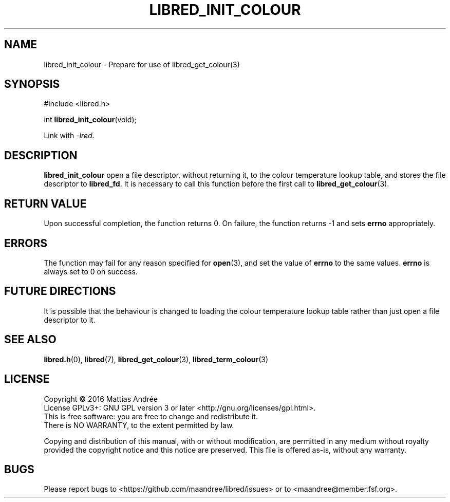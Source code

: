 .TH LIBRED_INIT_COLOUR 3 LIBRED
.SH NAME
libred_init_colour \- Prepare for use of libred_get_colour(3)
.SH SYNOPSIS
.nf
#include <libred.h>

int \fBlibred_init_colour\fP(void);
.fi
.PP
Link with
.IR -lred .
.SH DESCRIPTION
.B libred_init_colour
open a file descriptor, without returning it, to the colour
temperature lookup table, and stores the file descriptor to
.BR libred_fd .
It is necessary to call this function before the first call to
.BR libred_get_colour (3).
.SH "RETURN VALUE"
Upon successful completion, the function returns 0. On failure,
the function returns -1 and sets
.B errno
appropriately.
.SH ERRORS
The function may fail for any reason specified for
.BR open (3),
and set the value of
.B errno
to the same values.
.B errno
is always set to 0 on success.
.SH "FUTURE DIRECTIONS"
It is possible that the behaviour is changed to loading the
colour temperature lookup table rather than just open a
file descriptor to it.
.SH "SEE ALSO"
.BR libred.h (0),
.BR libred (7),
.BR libred_get_colour (3),
.BR libred_term_colour (3)
.SH LICENSE
Copyright \(co 2016  Mattias Andrée
.br
License GPLv3+: GNU GPL version 3 or later <http://gnu.org/licenses/gpl.html>.
.br
This is free software: you are free to change and redistribute it.
.br
There is NO WARRANTY, to the extent permitted by law.
.PP
Copying and distribution of this manual, with or without modification,
are permitted in any medium without royalty provided the copyright
notice and this notice are preserved.  This file is offered as-is,
without any warranty.
.SH BUGS
Please report bugs to <https://github.com/maandree/libred/issues>
or to <maandree@member.fsf.org>.

